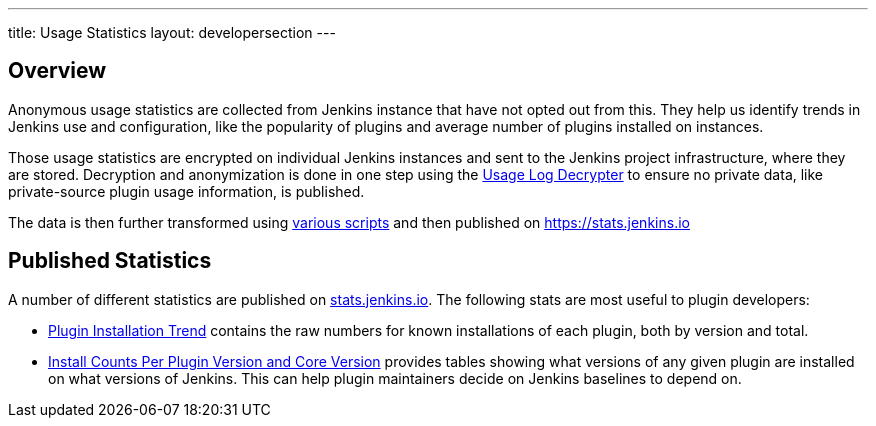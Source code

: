 ---
title: Usage Statistics
layout: developersection
---

== Overview

Anonymous usage statistics are collected from Jenkins instance that have not opted out from this.
They help us identify trends in Jenkins use and configuration, like the popularity of plugins and average number of plugins installed on instances.

Those usage statistics are encrypted on individual Jenkins instances and sent to the Jenkins project infrastructure, where they are stored.
Decryption and anonymization is done in one step using the https://github.com/jenkins-infra/usage-log-decrypter[Usage Log Decrypter] to ensure no private data, like private-source plugin usage information, is published.

The data is then further transformed using https://github.com/jenkinsci/infra-statistics[various scripts] and then published on https://stats.jenkins.io

== Published Statistics

A number of different statistics are published on http://stats.jenkins.io/[stats.jenkins.io].
The following stats are most useful to plugin developers:

* http://stats.jenkins.io/plugin-installation-trend/[Plugin Installation Trend] contains the raw numbers for known installations of each plugin, both by version and total.
* http://stats.jenkins.io/pluginversions/[Install Counts Per Plugin Version and Core Version] provides tables showing what versions of any given plugin are installed on what versions of Jenkins.
  This can help plugin maintainers decide on Jenkins baselines to depend on.
